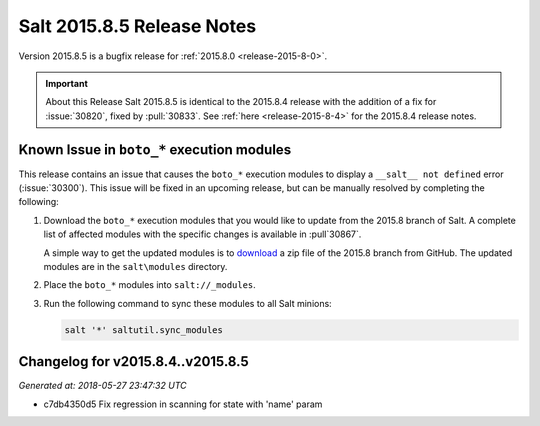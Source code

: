 .. _release-2015-8-5:

===========================
Salt 2015.8.5 Release Notes
===========================

Version 2015.8.5 is a bugfix release for :ref:`2015.8.0 <release-2015-8-0>`.

.. important:: About this Release
    Salt 2015.8.5 is identical to the 2015.8.4 release with the addition of a
    fix for :issue:`30820`, fixed by :pull:`30833`. See :ref:`here
    <release-2015-8-4>` for the 2015.8.4 release notes.

Known Issue in ``boto_*`` execution modules
===========================================

This release contains an issue that causes the ``boto_*`` execution modules to
display a ``__salt__ not defined`` error (:issue:`30300`). This issue will be
fixed in an upcoming release, but can be manually resolved by completing the
following:

1. Download the ``boto_*`` execution modules that you would like to update from
   the 2015.8 branch of Salt. A complete list of affected modules with the
   specific changes is available in :pull`30867`.

   A simple way to get the updated modules is to `download
   <https://github.com/saltstack/salt/archive/2015.8.zip>`_ a zip file of the
   2015.8 branch from GitHub. The updated modules are in the ``salt\modules``
   directory.

2. Place the ``boto_*`` modules into ``salt://_modules``.

3. Run the following command to sync these modules to all Salt minions:

   .. code-block:: bash

       salt '*' saltutil.sync_modules


Changelog for v2015.8.4..v2015.8.5
==================================

*Generated at: 2018-05-27 23:47:32 UTC*

* c7db4350d5 Fix regression in scanning for state with 'name' param
